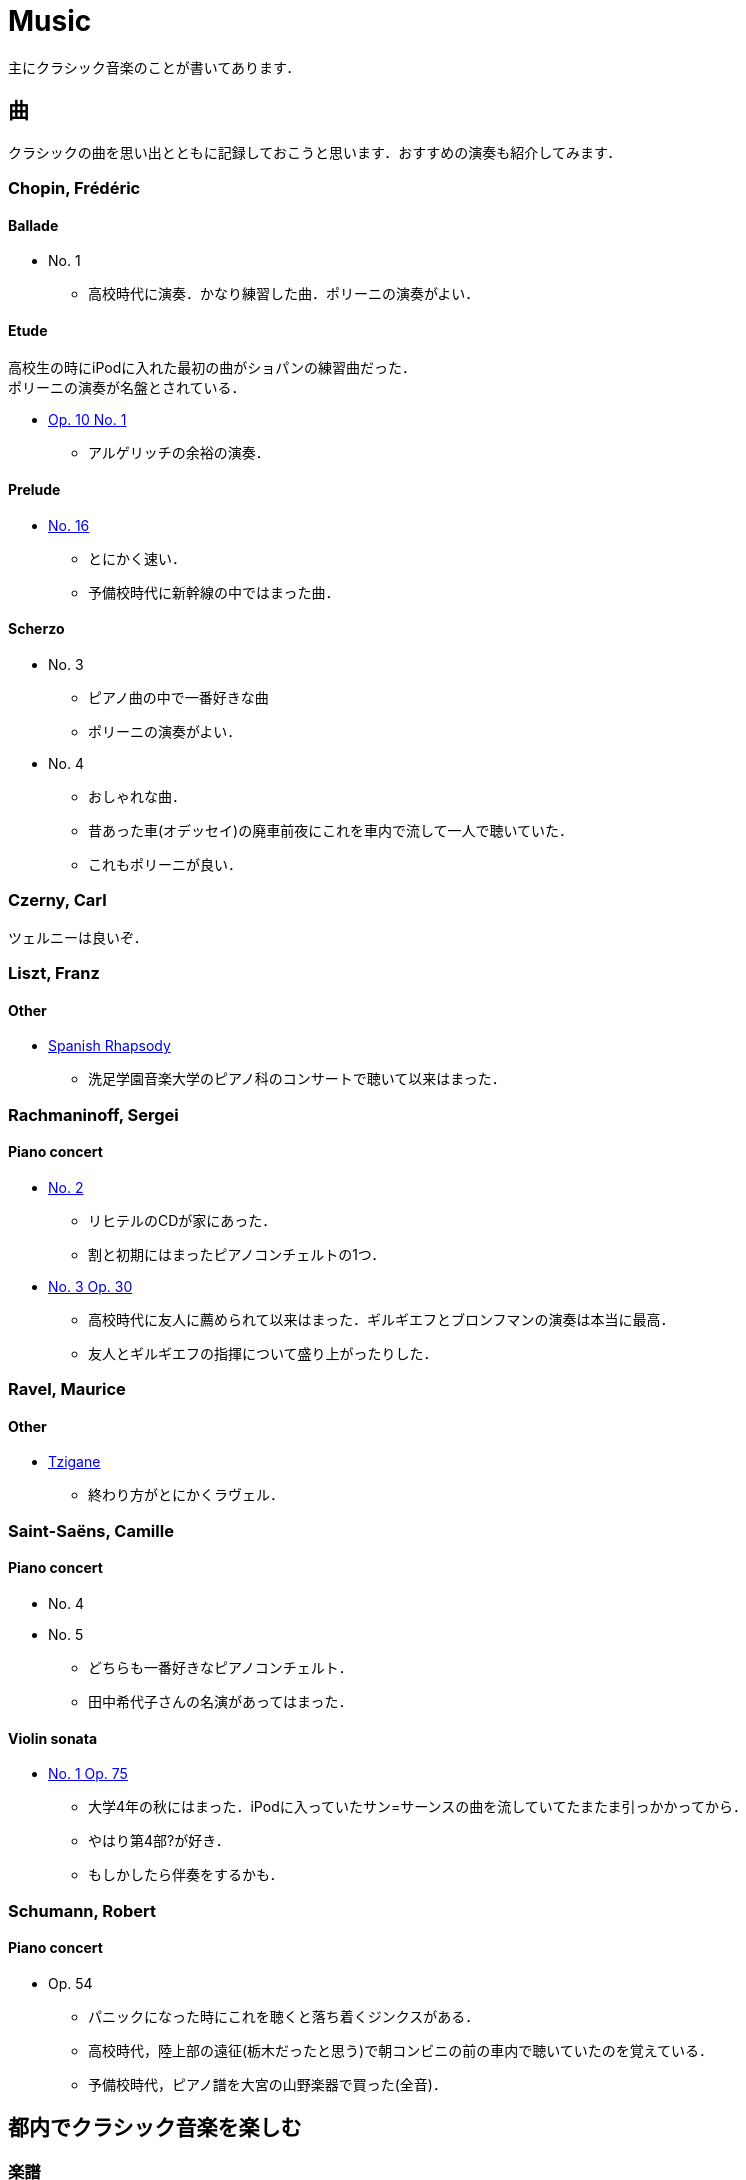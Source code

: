 = Music
:description: お気に入りのクラシック音楽の紹介です．ピアノ曲が中心．

主にクラシック音楽のことが書いてあります．

== 曲

クラシックの曲を思い出とともに記録しておこうと思います．おすすめの演奏も紹介してみます．

=== Chopin, Frédéric 

==== Ballade
* No. 1
** 高校時代に演奏．かなり練習した曲．ポリーニの演奏がよい．

==== Etude
高校生の時にiPodに入れた最初の曲がショパンの練習曲だった． +
ポリーニの演奏が名盤とされている．

* link:https://youtu.be/MiFfw1jx76s[Op. 10 No. 1]
** アルゲリッチの余裕の演奏．

==== Prelude
* link:https://www.youtube.com/watch?v=ewR0vJsUiDU[No. 16]
** とにかく速い．
** 予備校時代に新幹線の中ではまった曲．

==== Scherzo
* No. 3
** ピアノ曲の中で一番好きな曲
** ポリーニの演奏がよい．
* No. 4
** おしゃれな曲．
** 昔あった車(オデッセイ)の廃車前夜にこれを車内で流して一人で聴いていた．
** これもポリーニが良い．

=== Czerny, Carl

ツェルニーは良いぞ．

=== Liszt, Franz

==== Other
* link:https://youtu.be/bdJV3QcZfDg[Spanish Rhapsody]
** 洗足学園音楽大学のピアノ科のコンサートで聴いて以来はまった．

=== Rachmaninoff, Sergei 

==== Piano concert
* link:https://youtu.be/aFkAwFDZGHk[No. 2]
** リヒテルのCDが家にあった．
** 割と初期にはまったピアノコンチェルトの1つ．
* link:https://youtu.be/aFkAwFDZGHk[No. 3 Op. 30]
** 高校時代に友人に薦められて以来はまった．ギルギエフとブロンフマンの演奏は本当に最高．
** 友人とギルギエフの指揮について盛り上がったりした．

=== Ravel, Maurice 

==== Other
* link:https://youtu.be/wn0XkLAM8eE[Tzigane]
** 終わり方がとにかくラヴェル．

=== Saint-Saëns, Camille 

==== Piano concert
* No. 4
* No. 5
** どちらも一番好きなピアノコンチェルト．
** 田中希代子さんの名演があってはまった．

==== Violin sonata
* link:https://youtu.be/Ed-OB_BYjAY[No. 1 Op. 75]
** 大学4年の秋にはまった．iPodに入っていたサン=サーンスの曲を流していてたまたま引っかかってから．
** やはり第4部?が好き．
** もしかしたら伴奏をするかも．

=== Schumann, Robert 

==== Piano concert
* Op. 54
** パニックになった時にこれを聴くと落ち着くジンクスがある．
** 高校時代，陸上部の遠征(栃木だったと思う)で朝コンビニの前の車内で聴いていたのを覚えている．
** 予備校時代，ピアノ譜を大宮の山野楽器で買った(全音)．

== 都内でクラシック音楽を楽しむ

=== 楽譜

* 山野楽器銀座本店
** 普通の曲であれば確実に楽譜が手に入る．

神田古本街に楽譜専門の古本屋があったが，今はやっていないと思う．

=== CD

==== 中古
* ディスクユニオン新宿クラシック館
** ものすごい空気．入った瞬間圧倒されてしまった．ほぼ何でもある．

==== 新品
* 渋谷タワーレコード
** 広い
